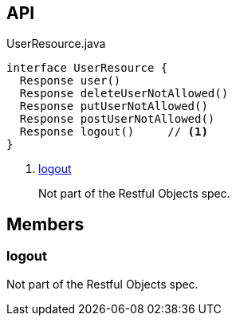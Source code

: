 :Notice: Licensed to the Apache Software Foundation (ASF) under one or more contributor license agreements. See the NOTICE file distributed with this work for additional information regarding copyright ownership. The ASF licenses this file to you under the Apache License, Version 2.0 (the "License"); you may not use this file except in compliance with the License. You may obtain a copy of the License at. http://www.apache.org/licenses/LICENSE-2.0 . Unless required by applicable law or agreed to in writing, software distributed under the License is distributed on an "AS IS" BASIS, WITHOUT WARRANTIES OR  CONDITIONS OF ANY KIND, either express or implied. See the License for the specific language governing permissions and limitations under the License.

== API

.UserResource.java
[source,java]
----
interface UserResource {
  Response user()
  Response deleteUserNotAllowed()
  Response putUserNotAllowed()
  Response postUserNotAllowed()
  Response logout()     // <.>
}
----

<.> xref:#logout[logout]
+
--
Not part of the Restful Objects spec.
--

== Members

[#logout]
=== logout

Not part of the Restful Objects spec.

